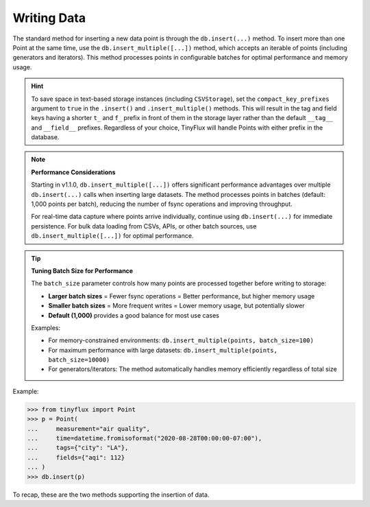 Writing Data
============

The standard method for inserting a new data point is through the ``db.insert(...)`` method.  To insert more than one Point at the same time, use the ``db.insert_multiple([...])`` method, which accepts an iterable of points (including generators and iterators).  This method processes points in configurable batches for optimal performance and memory usage.

.. hint::

    To save space in text-based storage instances (including ``CSVStorage``), set the ``compact_key_prefixes`` argument to ``true`` in the ``.insert()`` and ``.insert_multiple()`` methods.  This will result in the tag and field keys having a shorter ``t_`` and ``f_`` prefix in front of them in the storage layer rather than the default ``__tag__`` and ``__field__`` prefixes.  Regardless of your choice, TinyFlux will handle Points with either prefix in the database.

.. note:: 

    **Performance Considerations**
    
    Starting in v1.1.0, ``db.insert_multiple([...])`` offers significant performance advantages over multiple ``db.insert(...)`` calls when inserting large datasets. The method processes points in batches (default: 1,000 points per batch), reducing the number of fsync operations and improving throughput.
    
    For real-time data capture where points arrive individually, continue using ``db.insert(...)`` for immediate persistence. For bulk data loading from CSVs, APIs, or other batch sources, use ``db.insert_multiple([...])`` for optimal performance.

.. tip::

    **Tuning Batch Size for Performance**
    
    The ``batch_size`` parameter controls how many points are processed together before writing to storage:
    
    - **Larger batch sizes** = Fewer fsync operations = Better performance, but higher memory usage
    - **Smaller batch sizes** = More frequent writes = Lower memory usage, but potentially slower
    - **Default (1,000)** provides a good balance for most use cases
    
    Examples:
    
    - For memory-constrained environments: ``db.insert_multiple(points, batch_size=100)``
    - For maximum performance with large datasets: ``db.insert_multiple(points, batch_size=10000)``
    - For generators/iterators: The method automatically handles memory efficiently regardless of total size

Example:

>>> from tinyflux import Point
>>> p = Point(
...     measurement="air quality",
...     time=datetime.fromisoformat("2020-08-28T00:00:00-07:00"),
...     tags={"city": "LA"},
...     fields={"aqi": 112}
... )
>>> db.insert(p)

To recap, these are the two methods supporting the insertion of data.

+-------------------------------------------------------------------------------------------+-----------------------------------------------------+
| **Methods**                                                                                                                                         |
+-------------------------------------------------------------------------------------------+-----------------------------------------------------+
| ``db.insert(point, compact_key_prefixes=False)``                                          | Insert one Point into the database.                 |
+-------------------------------------------------------------------------------------------+-----------------------------------------------------+
| ``db.insert_multiple(points, compact_key_prefixes=False, batch_size=1000)``               | Insert multiple Points with configurable batching.  |
+-------------------------------------------------------------------------------------------+-----------------------------------------------------+
